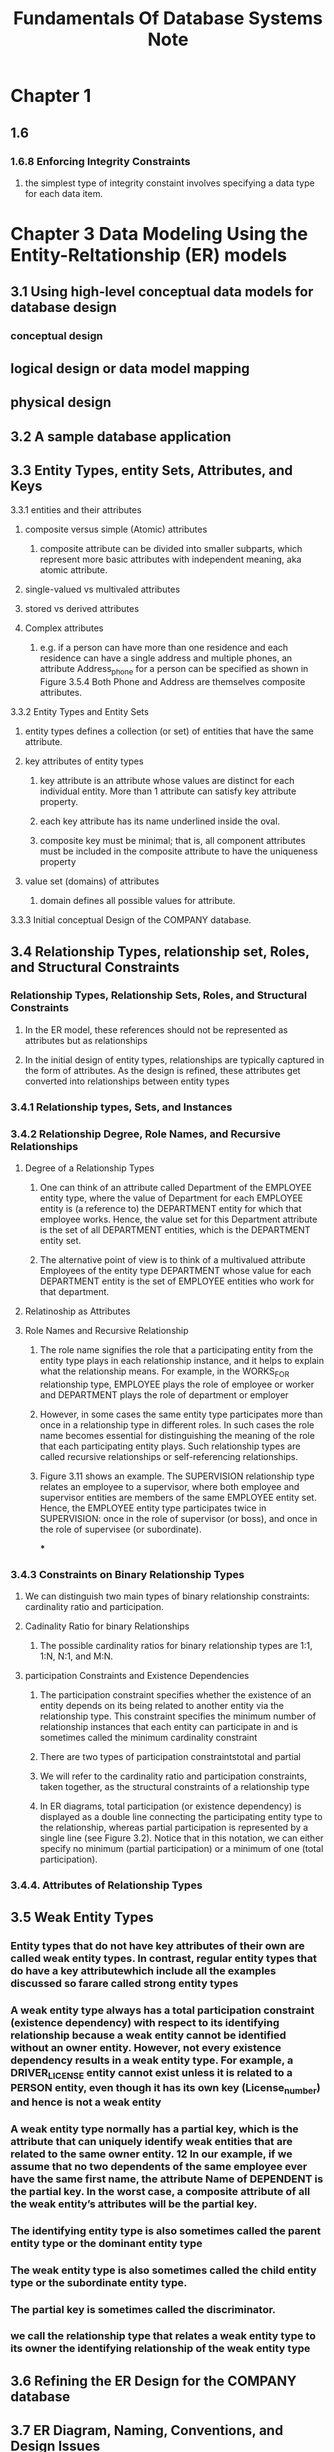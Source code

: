 #+TITLE: Fundamentals Of Database Systems Note

* Chapter 1
** 1.6
*** 1.6.8 Enforcing Integrity Constraints
**** the simplest type of integrity constaint involves specifying a data type for each data item.
* Chapter 3 Data Modeling Using the Entity-Reltationship (ER) models
** 3.1 Using high-level conceptual data models for database design
*** conceptual design
** logical design or data model mapping
** physical design
** 3.2 A sample database application
** 3.3 Entity Types, entity Sets, Attributes, and Keys
**** 3.3.1 entities and their attributes
***** composite versus simple (Atomic) attributes
****** composite attribute can be divided into smaller subparts, which represent more basic attributes with independent meaning, aka atomic attribute.
***** single-valued vs multivaled attributes
***** stored vs derived attributes
***** Complex attributes
****** e.g. if a person can have more than one residence and each residence can have a single address and multiple phones, an attribute Address_phone for a person can be specified as shown in Figure 3.5.4 Both Phone and Address are themselves composite attributes.
**** 3.3.2 Entity Types and Entity Sets
***** entity types defines a collection (or set) of entities that have the same attribute.
***** key attributes of entity types
****** key attribute is an attribute whose values are distinct for each individual entity. More than 1 attribute can satisfy key attribute property.
****** each key attribute has its name underlined inside the oval.
****** composite key must be minimal; that is, all component attributes must be included in the composite attribute to have the uniqueness property
***** value set (domains) of attributes
****** domain defines all possible values for attribute.
**** 3.3.3 Initial conceptual Design of the COMPANY database.
** 3.4 Relationship Types, relationship set, Roles, and Structural Constraints
*** Relationship Types, Relationship Sets, Roles, and Structural Constraints
**** In the ER model, these references should not be represented as attributes but as relationships
**** In the initial design of entity types, relationships are typically captured in the form of attributes. As the design is refined, these attributes get converted into relationships between entity types
*** 3.4.1 Relationship types, Sets, and Instances
*** 3.4.2 Relationship Degree, Role Names, and Recursive Relationships
**** Degree of a Relationship Types
***** One can think of an attribute called Department of the EMPLOYEE entity type, where the value of Department for each EMPLOYEE entity is (a reference to) the DEPARTMENT entity for which that employee works. Hence, the value set for this Department attribute is the set of all DEPARTMENT entities, which is the DEPARTMENT entity set.
***** The alternative point of view is to think of a multivalued attribute Employees of the entity type DEPARTMENT whose value for each DEPARTMENT entity is the set of EMPLOYEE entities who work for that department.
**** Relatinoship as Attributes
**** Role Names and Recursive Relationship
***** The role name signifies the role that a participating entity from the entity type plays in each relationship instance, and it helps to explain what the relationship means. For example, in the WORKS_FOR relationship type, EMPLOYEE plays the role of employee or worker and DEPARTMENT plays the role of department or employer
***** However, in some cases the same entity type participates more than once in a relationship type in different roles. In such cases the role name becomes essential for distinguishing the meaning of the role that each participating entity plays. Such relationship types are called recursive relationships or self-referencing relationships.
***** Figure 3.11 shows an example. The SUPERVISION relationship type relates an employee to a supervisor, where both employee and supervisor entities are members of the same EMPLOYEE entity set. Hence, the EMPLOYEE entity type participates twice in SUPERVISION: once in the role of supervisor (or boss), and once in the role of supervisee (or subordinate).
***
*** 3.4.3 Constraints on Binary Relationship Types
**** We can distinguish two main types of binary relationship constraints: cardinality ratio and participation.
**** Cadinality Ratio for binary Relationships
***** The possible cardinality ratios for binary relationship types are 1:1, 1:N, N:1, and M:N.
**** participation Constraints and Existence Dependencies
***** The participation constraint specifies whether the existence of an entity depends on its being related to another entity via the relationship type. This constraint specifies the minimum number of relationship instances that each entity can participate in and is sometimes called the minimum cardinality constraint
***** There are two types of participation constraintstotal and partial
***** We will refer to the cardinality ratio and participation constraints, taken together, as the structural constraints of a relationship type
***** In ER diagrams, total participation (or existence dependency) is displayed as a double line connecting the participating entity type to the relationship, whereas partial participation is represented by a single line (see Figure 3.2). Notice that in this notation, we can either specify no minimum (partial participation) or a minimum of one (total participation).
*** 3.4.4. Attributes of Relationship Types
** 3.5 Weak Entity Types
*** Entity types that do not have key attributes of their own are called weak entity types. In contrast, regular entity types that do have a key attributewhich include all the examples discussed so farare called strong entity types
***  A weak entity type always has a total participation constraint (existence dependency) with respect to its identifying relationship because a weak entity cannot be identified without an owner entity. However, not every existence dependency results in a weak entity type. For example, a DRIVER_LICENSE entity cannot exist unless it is related to a PERSON entity, even though it has its own key (License_number) and hence is not a weak entity
*** A weak entity type normally has a partial key, which is the attribute that can uniquely identify weak entities that are related to the same owner entity. 12 In our example, if we assume that no two dependents of the same employee ever have the same first name, the attribute Name of DEPENDENT is the partial key. In the worst case, a composite attribute of all the weak entity’s attributes will be the partial key.
*** The identifying entity type is also sometimes called the parent entity type or the dominant entity type
*** The weak entity type is also sometimes called the child entity type or the subordinate entity type.
*** The partial key is sometimes called the discriminator.
*** we call the relationship type that relates a weak entity type to its owner the identifying relationship of the weak entity type
** 3.6 Refining the ER Design for the COMPANY database
** 3.7 ER Diagram, Naming, Conventions, and Design Issues
** 3.8 Example of Other Notation: UML Class Diagrams
** 3.9 Relationship Types of Degree Higher than Two
*** 3.9.1 choosing between binary and ternary (or higher-degree) relationship
**** Some database design tools are based on variations of the ER model that permit only binary relationships. In this case, a ternary relationship such as SUPPLY must be represented as a weak entity type, with no partial key and with three identifying relationships.
*** 3.9.2 Constraints on Ternary (or Higher-Degree) Relationships
** 3.10 anoter Example: a UNIVERSITY database
** 3.11 Summary
** Review Question
** Exercise
** Laboratory Exervise
** Selected Bibliography
* Chapter 4 The Enhanced Entity-Relationship (EER) Model
** 4.1 Subclasses, Superclasses, and Inheritance
** 4.2 Specialization and Generalization
** 4.3 Constriants and Characteristics of Specialization and Generalization Hierarchies
** 4.4 Modelign of UNION Types Using Categories
** 4.5 A sample UNIVERSITY EER Schema, Design Choices, and Formal Definitions
** 4.6 Example of Other Notation: Represetnting Specialization and Generalization in UML Class Diagrmas
** 4.7 DAta Abstraction, Knowledge Representation, and Ontology concepts
** 4.8 Summary
** Review Question
** Exercise
** Laboratory Exercise
** Selected Bibliography
* Chapter 5 The relational Data model and Relational Database Constraints
** 5.1 Relational Model concepts
*** In the formal relational model terminology, a row is called a tuple, a column header is called an attribute, and the table is called a relation. The data type describing the types of values that can appear in each column is represented by a domain of possible values. We now define these termsdomain, tuple, attribute, and relation, formally
*** 5.1.1 Domains, Attributes, Tuples, and Relations
**** A domain D is a set of atomic values. By atomic we mean that each value in the domain is indivisible as far as the formal relational model is concerned.
**** A relation schema2 R, denoted by R(A1, A2, … , An), is made up of a relation name R and a list of attributes, A1, A2, … , An.
**** A relation (or relation state) r(R) is a mathematical relation of degree n on the domains dom(A1), dom(A2), … , dom(An), which is a subset of the Cartesian product (denoted by ×) of the domains that define R:
**** Of all these possible combinations, a relation state at a given timethe current relation statereflects only the valid tuples that represent a particular state of the real world.
*** 5.1.2 Characteristics of Relations
**** ordering of typles in a Relation
**** ordering of values within a tuple and an alterantive defintion of a relation
**** values and NULLs in the Tuples.
***** When the attribute name and value are included together in a tuple, it is known as self-describing data, because the description of each value (attribute name) is included in the tuple.
***** The exact meaning of a NULL value governs how it fares during arithmetic aggregations or comparisons with other values. For example, a comparison of two NULL values leads to ambiguitiesif both Customer A and B have NULL addresses, it does not mean they have the same address. During database design, it is best to avoid NULL values as much as possible. We will discuss this further in Chapters 7 and 8 in the context of operations and queries, and in Chapter 14 in the context of database design and normalization.
**** Interpretation (meaning) of a relation
***** Each tuple in the relation can then be interpreted as a fact or a particular instance of the assertion
***** the relational model represents facts about both entities and relationships uniformly as relations
***** An alternative interpretation of a relation schema is as a predicate; in this case, the values in each tuple are interpreted as values that satisfy the predicate
***** An assumption called the closed world assumption states that the only true facts in the universe are those present within the extension (state) of the relation(s). Any other combination of values makes the predicate false. This interpretation is useful when we consider queries on relations based on relational calculus in Section 8.6.
*** 5.1.3. Relational Model Notation
** 5.2 Relational Model Constiraints and RElational Database Schemas
*** Constraints on databases can generally be divided into three main categories.
**** Constraints that are inherent in the data model. We call these inherent model-base constraints  or implicit constraints.
**** Constraints that can be directly expressed in the schemas of the data model, typically by specifying them in the DDL (data definition language, see Section 2.3.1). We call these schema-based constraints or explicit constraint
**** Constraints that cannot be directly expressed in the schemas of the data model, and hence must be expressed and enforced by the application programs or in some other way. We call these application-based or semantic constraints or business rules
**** Another important category of constraints is data dependencies, which include functional dependencies and multivalued dependencies. They are used mainly for testing the “goodness” of the design of a relational database and are utilized in a process called normalization, which is discussed in Chapters 14 and 15
*** 5.2.1 Domain Constraints
*** 5.2.2 Key Constraints and Constraints on NULL Values
**** definition of superkey
***** Suppose that we denote one such subset of attributes by SK; then for any two distinct tuples t1 and t2 in a relation state r of R, we have the constraint that: $t_1[SK] != t_2[SK]$. These are superkey.
***** A superkey SK specifies a uniqueness constraint that no two distinct tuples in any state r of R can have the same value of SK.
**** definition of key
***** Key k of a relation schema R is a superkey of R with the additional property that removing any attribute A from K leaves a set of attribute $K'$ that is nto a uperkey of R anymore.
***** key satisfy uniqueness property and minimality property (key is a a minimal superkey.)
***** key is also has time-invariant property. It must continue to hold when we inset new tuples in the relation.
**** definition of candidate key
***** a relation schema may have more than one key. In this case, each of the keys is called a candidate key.
***** It is common to designate one of the candidatek eys as the primary key of the relation. the hcoice of one to become the primary key is arbitrary. It is usually bettern to choose a primayr key with a single attribute or a small number of attirubtes.  The other candidate keys are designated as unique keys.
*** 5.2.3 Relational Databases and Relational Database Schemas
**** relational database schema (S)
**** Each relational DBMS must have a data definition language (DDL) for defining a relational database schema.
*** 5.2.4 Entity Integrity, Referential Integrity, and Foreign Keys
**** The entity integrity constraint states that no primary key value can be NULL.
**** Key constraints and entity integrity constraints are specified on individual relations. The referential integrity constraint is specified between two relations and is used to maintain the consistency among tuples in the two relations
**** definition of foreign key (FK)
***** a set of attribute FK in relation schema $R_1$ is a foreign key of $R_1$ that references relation $R_2$ if it satisfies the following rules:
****** The attributes in FK have the same domain(s) as the primary key attributes PK of R2; the attributes FK are said to reference or refer to the relation R2.
****** $T_1[FK]$ = $t_2[PK]$
*** 5.2.5 Other Types of Constraints
**** The preceding integrity constraints are included in the data definition language because they occur in most database applications. Another class of general constraints, sometimes called semantic integrity constraints, are not part of the DDL and have to be specified and enforced in a different way. Examples of such constraints are the salary of an employee should not exceed the salary of the employee’s supervisor and the maximum number of hours an employee can work on all projects per week is 56. Such constraints can be specified and enforced within the application programs that update the database, or by using a general-purpose constraint specification language. Mechanisms called triggers and assertions can be used in SQL, through the CREATE ASSERTION and CREATE TRIGGER statements, to specify some of these constraints (see Chapter 7).
**** The types of constraints we discussed so far may be called state constraints because they define the constraints that a valid state of the database must satisfy. Another type of constraint, called transition constraints, can be defined to deal with state changes in the database.11 An example of a transition constraint is: “the salary of an employee can only increase.” Such constraints are typically enforced by the application programs or specified using active rules and triggers, as we discuss in Section 26.1.
** 5.3 Update Operations, Transactions, and Dealing with Constraint
*** In this section we discuss the types of constraints that may be violated by each of these operations and the types of actions that may be taken if an operation causes a violation.
*** 5.3.1 The Insert Operation
**** Insert operation can violate all 4 constraints.
*** 5.3.2 The Delete Operation
**** delete operation can violate only referential integrity constraints.
**** Several options are available if a deletion operation causes a violation. The first option, called restrict, is to reject the deletion. The second option, called cascade, is to attempt to cascade (or propagate) the deletion by deleting tuples that reference the tuple that is being deleted
**** A third option, called set null or set default, is to modify the referencing attribute values that cause the violation; each such value is either set to NULL or changed to reference another default valid tuple. Notice that if a referencing attribute that causes a violation is part of the primary key, it cannot be set to NULL; otherwise, it would violate entity integrity.
**** Combinations of these three options are also possible. For example, to avoid having operation 3 cause a violation, the DBMS may automatically delete all tuples from WORKS_ON and DEPENDENT with Essn = ‘333445555’. Tuples in EMPLOYEE with Super_ssn = ‘333445555’ and the tuple in DEPARTMENT with Mgr_ssn = ‘333445555’ can have their Super_ssn and Mgr_ssn values changed to other valid values or to NULL. Although it may make sense to delete automatically the WORKS_ON and DEPENDENT tuples that refer to an EMPLOYEE tuple, it may not make sense to delete other EMPLOYEE tuples or a DEPARTMENT tuple.
*** 5.3.3 The Update Operation
**** If a foreign key attribute is modified, the DBMS must make sure that the new value refers to an existing tuple in the referenced relation (or is set to NULL). Similar options exist to deal with referential integrity violations caused by Update as those options discussed for the Delete operation. In fact, when a referential integrity constraint is specified in the DDL, the DBMS will allow the user to choose separate options to deal with a violation caused by Delete and a violation caused by Update (see Section 6.2)
*** 5.3.4 The Transaction Concept
**** A database application program running against a relational database typically executes one or more transactions. A transaction is an executing program that includes some database operations, such as reading from the database, or applying insertions, deletions, or updates to the database.
**** At the end of the transaction, it must leave the database in a valid or consistent state that satisfies all the constraints specified on the database schema.
**** A single transaction may involve any number of retrieval operations (to be discussed as part of relational algebra and calculus in Chapter 8, and as a part of the language SQL in Chapters 6 and 7) and any number of update operations. These retrievals and updates will together form an atomic unit of work against the database. For example, a transaction to apply a bank withdrawal will typically read the user account record, check if there is a sufficient balance, and then update the record by the withdrawal amount
** 5.4 Summary
*** Several characteristics differentiate relations from ordinary tables or files. The first is that a relation is not sensitive to the ordering of tuples. The second involves the ordering of attributes in a relation schema and the corresponding ordering of values within a tuple. We gave an alternative definition of relation that does not require ordering of attributes, but we continued to use the first definition, which requires attributes and tuple values to be ordered, for convenience.
* Chapter 6 Basic SQL
** 6.1 SQL Data Definition and Data Types
*** 6.1.1 Schema and Catalog Concepts in SQL
**** An SQL schema is identified by a schema name and includes an authorization identifier to indicate the user or account who owns the schema, as well as descriptors for each element in the schema
**** Schema elements include tables, types, constraints, views, domains, and other constructs (such as authorization grants) that describe the schema
**** In addition to the concept of a schema, SQL uses the concept of a cataloga named collection of schemas
**** A catalog always contains a special schema called INFORMATION_SCHEMA, which provides information on all the schemas in the catalog and all the element descriptors in these schemas.
*** 6.1.2 The CREATE TABLE Command in SQL
**** Base relations are distinguished from virtual relations, created through the CREATE VIEW statement (see Chapter 7), which may or may not correspond to an actual physical file
** 6.2 Specifying Constriants in SQL
** 6.3 Basic Retrieval Queries in SQL
*** 6.3.5 Substring Pattern Matching and Arithmetic Operators
*** 6.3.6 Ordering of Query Results
*** 6.3.7 Discussion and Summary of Basic SQL Retrieval Queries
** 6.4 INSETE, DELETE, and UPDATE statements in SQL
** 6.5 Additional Features of SQL
** 6.6 Summary
** Review Question
** Exercise
** Selected Bibliography
* Chapter 7 More SQL: complex Queries, Triggers, Views, and Schema Modification
** 7.1 More Complex SQL Retrieval Queries
*** 7.1.1 Comparisons Involving NULL and Three-Valued Logic
**** SQL uses a three-valued logic with values TRUE, FALSE, and UNKNOWN instead of the standard two-valued (Boolean) logic with values TRUE or FALSE. It is therefore necessary to define the results (or truth values) of three-valued logical expressions when the logical connectives AND, OR, and NOT are used.
*** 7.1.2 Nested Queries, Tuples, and Set/Multiset Comparisons
**** Some queries require that existing values in the database be fetched and then used in a comparison condition. Such queries can be conveniently formulated by using nested queries, which are complete select-from-where blocks within another SQL query. That other query is called the outer query. These nested queries can also appear in the WHERE clause or the FROM clause or the SELECT clause or other SQL clauses as needed.
**** If a nested query returns a single attribute and a single tuple, the query result will be a single (scalar) value. I
**** In general, the nested query will return a table (relation), which is a set of multiset of tuples.
**** The = ANY (or = SOME) operator returns  TRUE if the value v is equal to some vlaue in the set V and is hence equivalent to IN.
**** Example
***** selects the project numbers of projects that have an employee with last name 'Smith' involved as manager, wheras the second nested query selects the project numbers of projects that have an employee with last name 'Smith' involved as work
#+BEGIN_SRC sql
select distinct Pnumber
from project
where Pnumber in
(
select Pnumber
from PROJECT,DEPARTMENT,EMPLOYEE
where Dnum = Dnumber AND Mgr_ssn = Ssn and Lname = 'Smith'
)
or
Pnumber in
(select Pno
from WORKS_ON,EMPLOYEE
where Essn = Ssn and Lname = 'Smith')
#+END_SRC
***** returns the names of employees whose salary is greater than the salary of all the employees in department 5
#+BEGIN_SRC sql
select Lname, Fname
from EMPLOYEE
where salary > ALL (select salary from EMPLOYEE where Dno = 5);
#+END_SRC
***** Retrieve the name of each employee who has a dependent with the same first name and is the same sex as the employee.
#+BEGIN_SRC sql
select E.Fname, E.Lname
from EMPLOYEE as E
where E.Ssn in (
select D.Essn
from Dependent as D
where D.Dependent_name = E.Fname and E.Sex = D.sex);
#+END_SRC
**** In general, we can have several levels of nested queries. We can once again be faced with possible ambiguity among attribute names if attributes of the same name existone in a relation in the FROM clause of the outer query, and another in a relation in the FROM clause of the nested query. The rule is that a reference to an unqualified attribute refers to the relation declared in the innermost nested query.
**** It is generally advisable to create tuple variables (aliases) for all the tables referenced in an SQL query to avoid potential errors and ambiguities, as illustrated in Q16
*** 7.1.3 Correlated Nested Queries
**** Whenever a condition in the WHERE clause of a nested query references some attribute of a relation declared in the outer query, the two queries are said to be correlated
**** We can understand a correlated query better by considering that the nested query is evaluated once for each tuple (or combination of tuples) in the outer query
**** In general, a query written with nested select-from-where blocks and using the = or IN comparison operators can always be expressed as a single block query
**** Example
***** Q16A: each EMPLOYEE tuple, evaluate the nested query, which retrieves the Essn values for all DEPENDENT tuples with the same sex and name as that EMPLOYEE tuple; if the Ssn value of the EMPLOYEE tuple is in the result of the nested query, then select that EMPLOYEE tuple.
#+BEGIN_SRC sql
select E.Fname, E.Lname
from EMPLOYEE as E, DEPENDENT as D
where E.Ssn = D.Essn and E.Fname = D.Dependent_name and E.sex and D.sex;
#+END_SRC
*** 7.1.4 The EXISTS and UNIQUE Functions in SQL
**** EXISTS and UNIQUE are Boolean functions that return TRUE or FALSE; hence, they can be used in a WHERE clause condition.
**** Example
***** Q16B:
#+BEGIN_SRC sql
select E.Fname, E.Lname
from EMPLOYEE as E
where EXISTS (
select *
from DEPENDENT as D
where E.Ssn = D.Essn and E.Fname = D.Dependent_name and E.sex and D.sex);
#+END_SRC
***** Query 6: Retrive the names of employee who have no dependent
#+BEGIN_SRC sql
select E.Fname, E.Lname
from EMPLOYEE as E
where NOT EXIST (
select *
from DEPENDENT as D
where D.Essn = E.Ssn);

#+END_SRC
***** Query 7: List the names of managers who have at least one dependent
#+BEGIN_SRC sql
-- first way
select E.Fname, E.Lname
from EMPLOYEE as E
where EXISTS (
select *
from MANAGER as M, DEPENDENT as D
where M.Essn = E.Ssn and E.Ssn = D.Essn);

-- second way
select E.Fname, E.Lname
from EMPLOYEE as E
where EXISTS (
select *
from DEPARTMENT as M
where M.Mgr_ssn = E.Ssn)
AND (
select *
from DEPENDENT as D
where E.Ssn = D.Essn);
#+END_SRC
***** Query 3A: Retrive the name of each employee who works on all the projects controlled by department number 5.
#+BEGIN_SRC sql
SELECT Fname, Lname
FROM EMPLOYEE
WHERE NOT EXISTS ((
SELECT Pnumber
FROM PROJECT
WHERE Dnum = 5
EXCEPT (
select Pno
from works_on
where Ssn=Essn));
#+END_SRC
In Q3A, the first subquery (which is not correlated with the outer query) selects all projects controlled by department 5, and the second subquery (which is correlated) selects all projects that the particular employee being considered works on. If the set difference of the first subquery result MINUS (EXCEPT) the second subquery result is empty, it means that the employee works on all the projects and is therefore selected.
**** This is an example of cetrian types of universal quantification, as we will discuss in Section 8.6.7. One way to write this query is to use the construct (S2 EXCEPT S1) as explained next, and checking whether the result is empty.1
*** 7.1.5 Explicit Sets and Renaming in SQL
*** 7.1.6 Joined Tables in SQL and Outer Joins
**** The concept of a joined table (or joined relation) was incorporated into SQL to permit users to specify a table resulting from a join operation in the FROM clause of a query. This construct may be easier to comprehend than mixing together all the select and join conditions in the WHERE clause.
*** 7.1.7 Aggregate Functions in SQL
**** Aggregate functions are used to summarize information from multiple tuples into a single-tuple summary. Grouping is used to create subgroups of tuples before summarization. Grouping and aggregation are required in many database applications, and we will introduce their use in SQL through examples.
**** Example
***** Q20: Find the sum of the salaries of all employees of the ‘Research’ department, as well as the maximum salary, the minimum salary, and the average salary in this department.
#+BEGIN_SRC sql
SELECT SUM (Salary), MAX (Salary), MIN (Salary), AVG (Salary)
FROM (EMPLOYEE JOIN DEPARTMENT ON Dno = Dnumber)
WHERE Dname = ‘Research’;
#+END_SRC
***** Q22
#+BEGIN_SRC sql
SELECT Lname,Fname
FROM EMPLOYEE
WHERE (select count(*) from DEPENDENT where Ssn = Essn)>=2
#+END_SRC
*** 7.1.8 Grouping: The GROUP BY and HAVING Clauses
**** Example
***** Q24: For each department, retrieve the department number, the number of employees in the department, and their average salary
#+BEGIN_SRC sql
SELECT Dno, COUNT (*), AVG (Salary)
FROM EMPLOYEE
GROUP BY Dno;
#+END_SRC
***** Q25: For each project, retrieve the project number, the project name, and the number of employees who work on that project.
#+BEGIN_SRC sql
SELECT Pnumber, Pname, COUNT (*)
FROM PROJECT, WORKS_ON
WHERE Pnumber = Pno
GROUP BY Pnumber, Pname;
#+END_SRC
***** Query 28: For each department that has more than five employees, retrieve the department number and the number of its employees who are making more than $40,000
Below is incorrect because it will select only departments that have more than five
employees who each earn more than $40,000
#+BEGIN_SRC sql
SELECT Dno, COUNT (*)
FROM EMPLOYEE
WHERE Salary>40000
GROUP BY Dno
HAVING COUNT (*) > 5;
#+END_SRC

Correct version is shown below
#+BEGIN_SRC sql
SELECT Dno, COUNT (*)
FROM EMPLOYEE
WHERE Salary>40000 AND Dno IN
 ( SELECT Dno
 FROM EMPLOYEE
GROUP BY Dno
 HAVING COUNT (*) > 5)
GROUP BY Dno;
#+END_SRC
*** 7.1.9  Other SQL Constructs: WITH and CASE
**** In Q28′, we defined in the WITH clause a temporary table BIG_DEPTS whose result holds the Dno’s of departments with more than five employees, then used this table in the subsequent query. Once this query is executed, the temporary table BIGDEPTS is discarded.
**** example
***** Q28': For each department that has more than five employees, retrieve the department number and the number of its employees who are making more than $40,000
#+BEGIN_SRC sql
WITH BIGDEPTS (Dno) AS
 ( SELECT Dno
 FROM EMPLOYEE
 GROUP BY Dno
 HAVING COUNT (*) > 5)
SELECT Dno, COUNT (*)
FROM EMPLOYEE
WHERE Salary>40000 AND Dno IN BIGDEPTS
GROUP BY Dno;
#+END_SRC
***** U6'
#+BEGIN_SRC sql
UPDATE EMPLOYEE
SET Salary =
CASE WHEN Dno = 5 THEN Salary + 2000
 WHEN Dno = 4 THEN Salary + 1500
 WHEN Dno = 1 THEN Salary + 3000
 ELSE Salary + 0 ;
#+END_SRC
*** 7.1.10 Recursive Queries in SQL
**** In this section, we illustrate how to write a recursive query in SQL. This syntax was added in SQL:99 to allow users the capability to specify a recursive query in a declarative manner
**** example
***** Q29:
#+BEGIN_SRC sql
WITH RECURSIVE SUP_EMP (SupSsn, EmpSsn) AS
 ( SELECT SupervisorSsn, Ssn
 FROM EMPLOYEE
 UNION
 SELECT E.Ssn, S.SupSsn
 FROM EMPLOYEE AS E, SUP_EMP AS S
 WHERE E.SupervisorSsn = S.EmpSsn)
 SELECT*
 FROM SUP_EMP;
#+END_SRC
*** 7.1.11 Discussion and Summary of SQL Queries
** 7.2 Specifying Constraints as Assertions and Actions as Triggers
*** 7.2.1 Specifying General Constraints as Assertions in SQL
*** 7.2.2 Introduction to Triggers in SQL
** 7.3 Views (Virtual Tables) in SQL
*** 7.3.1 Concept of a View in SQL
*** 7.3.2 Specification of Views in SQL
*** 7.3.3 View Implementation, View Update, and Inline Views
*** 7.3.4 Views as Authorization Mechanisms
** 7.4 Schema Change Statemetns in SQL
*** 7.4.1 The DROP Command
*** 7.4.2 The ALTER Command
** 7.5 Summary
** Review Question
** Exercise
** Selected Bibliography
